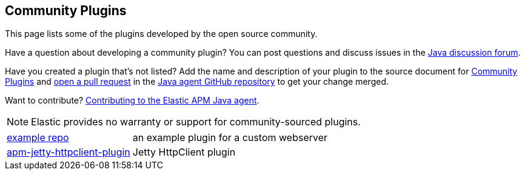 [[community-plugins]]
== Community Plugins

This page lists some of the plugins developed by the open source community.

Have a question about developing a community plugin? You can post questions and discuss issues in the https://discuss.elastic.co/tag/java[Java discussion forum].

Have you created a plugin that's not listed? Add the name and description of your plugin to the source document for https://github.com/elastic/apm-agent-java/blob/main/docs/community-plugins.asciidoc[Community Plugins]
and https://help.github.com/articles/using-pull-requests[open a pull request] in the https://github.com/elastic/apm-agent-java[Java agent GitHub repository] to get your change merged.

Want to contribute? https://github.com/elastic/apm-agent-java/blob/main/CONTRIBUTING.md[Contributing to the Elastic APM Java agent].

NOTE: Elastic provides no warranty or support for community-sourced plugins.

[horizontal]
https://github.com/elastic/apm-agent-java-plugin-example[example repo]:: an example plugin for a custom webserver
https://github.com/videnkz/apm-jetty-httpclient-plugin[apm-jetty-httpclient-plugin]:: Jetty HttpClient plugin
